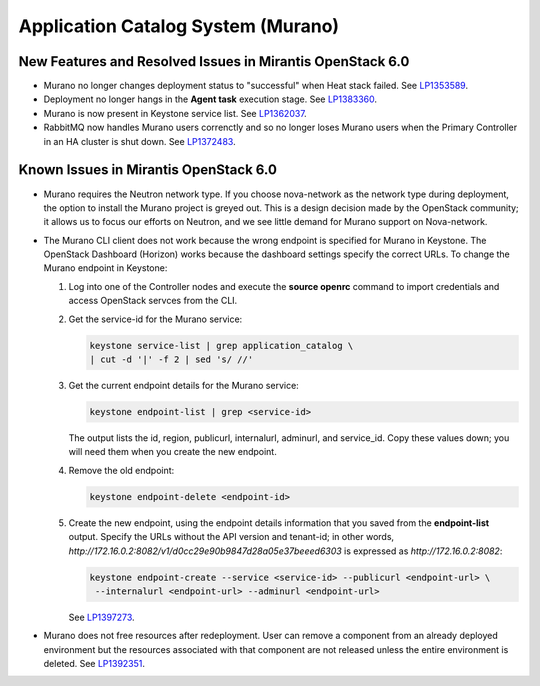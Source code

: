 
.. _murano-rn:

Application Catalog System (Murano)
-----------------------------------

New Features and Resolved Issues in Mirantis OpenStack 6.0
++++++++++++++++++++++++++++++++++++++++++++++++++++++++++

* Murano no longer changes deployment status to "successful" when Heat stack failed.
  See `LP1353589 <https://bugs.launchpad.net/bugs/1353589>`_.

* Deployment no longer hangs in the **Agent task**
  execution stage.
  See `LP1383360 <https://bugs.launchpad.net/bugs/1383360>`_.

* Murano is now present in Keystone service list.
  See `LP1362037 <https://bugs.launchpad.net/bugs/1362037>`_.

* RabbitMQ now handles Murano users correnctly
  and so no longer loses Murano users
  when the Primary Controller in an HA cluster is shut down.
  See `LP1372483 <https://bugs.launchpad.net/fuel/+bug/1372483>`_.

Known Issues in Mirantis OpenStack 6.0
++++++++++++++++++++++++++++++++++++++

* Murano requires the Neutron network type.
  If you choose nova-network as the network type during deployment,
  the option to install the Murano project is greyed out.
  This is a design decision made by the OpenStack community;
  it allows us to focus our efforts on Neutron,
  and we see little demand for Murano support on Nova-network.

* The Murano CLI client does not work
  because the wrong endpoint is specified for Murano
  in Keystone.
  The OpenStack Dashboard (Horizon) works
  because the dashboard settings specify the correct URLs.
  To change the Murano endpoint in Keystone:

  #. Log into one of the Controller nodes
     and execute the **source openrc** command
     to import credentials and access OpenStack servces from the CLI.

  #. Get the service-id for the Murano service:
 
     .. code-block :: sh

        keystone service-list | grep application_catalog \
        | cut -d '|' -f 2 | sed 's/ //'

  #. Get the  current endpoint details for the Murano service:

     .. code-block :: sh

        keystone endpoint-list | grep <service-id>

     The output lists the id, region, publicurl,
     internalurl, adminurl, and  service_id.
     Copy these values down;
     you will need them when you create the new endpoint.

  #. Remove the old endpoint:

     .. code-block :: sh

        keystone endpoint-delete <endpoint-id>

  #. Create the new endpoint,
     using the endpoint details information
     that you saved from the **endpoint-list** output.
     Specify the URLs without the API version and tenant-id;
     in other words, `http://172.16.0.2:8082/v1/d0cc29e90b9847d28a05e37beeed6303`
     is expressed as `http://172.16.0.2:8082`:

     .. code-block :: sh

        keystone endpoint-create --service <service-id> --publicurl <endpoint-url> \
         --internalurl <endpoint-url> --adminurl <endpoint-url>


     See `LP1397273 <https://bugs.launchpad.net/mos/+bug/1397273>`_.

* Murano does not free resources after redeployment.
  User can remove a component from an already deployed environment
  but the resources associated with that component
  are not released unless the entire environment is deleted.
  See `LP1392351 <https://bugs.launchpad.net/mos/+bug/1392351>`_.

